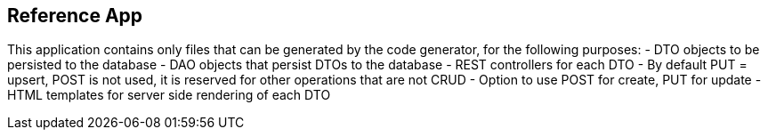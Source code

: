 // SPDX-License-Identifier: Apache-2.0
:doctype: article

== Reference App

This application contains only files that can be generated by the code generator, for the following purposes:
- DTO objects to be persisted to the database
- DAO objects that persist DTOs to the database
- REST controllers for each DTO
  - By default PUT = upsert, POST is not used, it is reserved for other operations that are not CRUD
  - Option to use POST for create, PUT for update
- HTML templates for server side rendering of each DTO
